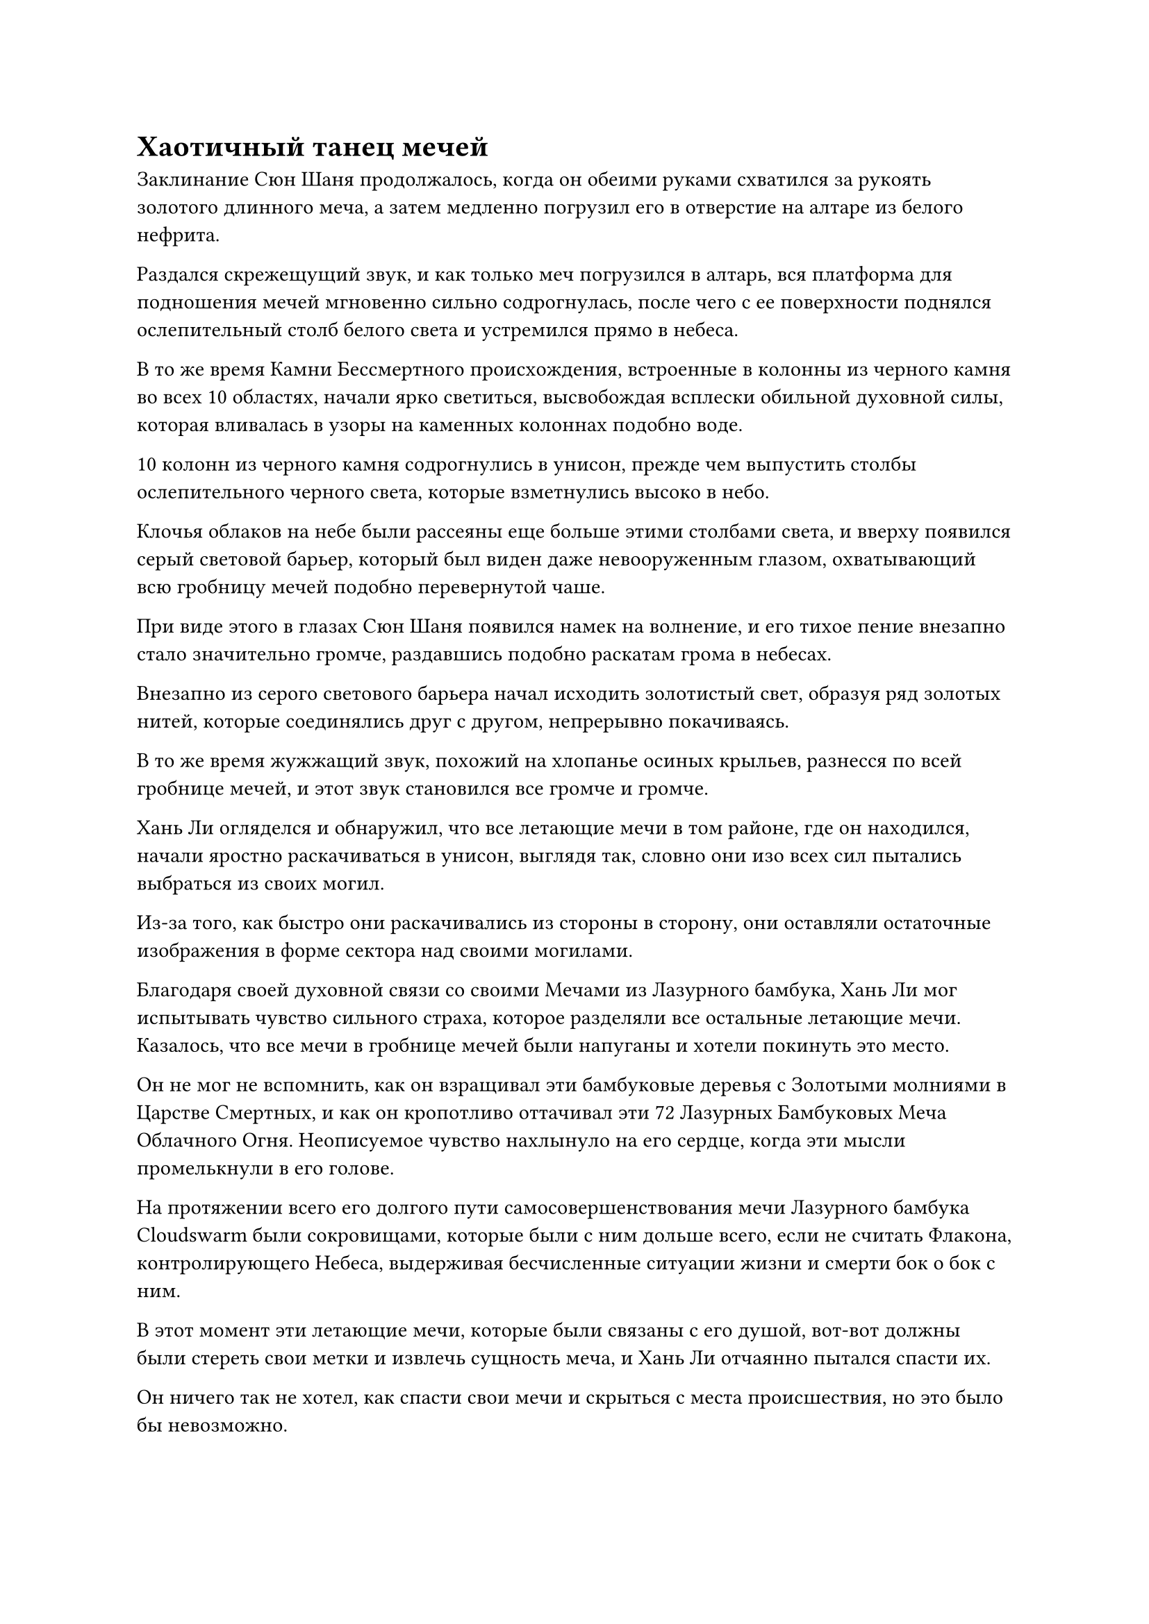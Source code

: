 = Хаотичный танец мечей

Заклинание Сюн Шаня продолжалось, когда он обеими руками схватился за рукоять золотого длинного меча, а затем медленно погрузил его в отверстие на алтаре из белого нефрита.

Раздался скрежещущий звук, и как только меч погрузился в алтарь, вся платформа для подношения мечей мгновенно сильно содрогнулась, после чего с ее поверхности поднялся ослепительный столб белого света и устремился прямо в небеса.

В то же время Камни Бессмертного происхождения, встроенные в колонны из черного камня во всех 10 областях, начали ярко светиться, высвобождая всплески обильной духовной силы, которая вливалась в узоры на каменных колоннах подобно воде.

10 колонн из черного камня содрогнулись в унисон, прежде чем выпустить столбы ослепительного черного света, которые взметнулись высоко в небо.

Клочья облаков на небе были рассеяны еще больше этими столбами света, и вверху появился серый световой барьер, который был виден даже невооруженным глазом, охватывающий всю гробницу мечей подобно перевернутой чаше.

При виде этого в глазах Сюн Шаня появился намек на волнение, и его тихое пение внезапно стало значительно громче, раздавшись подобно раскатам грома в небесах.

Внезапно из серого светового барьера начал исходить золотистый свет, образуя ряд золотых нитей, которые соединялись друг с другом, непрерывно покачиваясь.

В то же время жужжащий звук, похожий на хлопанье осиных крыльев, разнесся по всей гробнице мечей, и этот звук становился все громче и громче.

Хань Ли огляделся и обнаружил, что все летающие мечи в том районе, где он находился, начали яростно раскачиваться в унисон, выглядя так, словно они изо всех сил пытались выбраться из своих могил.

Из-за того, как быстро они раскачивались из стороны в сторону, они оставляли остаточные изображения в форме сектора над своими могилами.

Благодаря своей духовной связи со своими Мечами из Лазурного бамбука, Хань Ли мог испытывать чувство сильного страха, которое разделяли все остальные летающие мечи. Казалось, что все мечи в гробнице мечей были напуганы и хотели покинуть это место.

Он не мог не вспомнить, как он взращивал эти бамбуковые деревья с Золотыми молниями в Царстве Смертных, и как он кропотливо оттачивал эти 72 Лазурных Бамбуковых Меча Облачного Огня. Неописуемое чувство нахлынуло на его сердце, когда эти мысли промелькнули в его голове.

На протяжении всего его долгого пути самосовершенствования мечи Лазурного бамбука Cloudswarm были сокровищами, которые были с ним дольше всего, если не считать Флакона, контролирующего Небеса, выдерживая бесчисленные ситуации жизни и смерти бок о бок с ним.

В этот момент эти летающие мечи, которые были связаны с его душой, вот-вот должны были стереть свои метки и извлечь сущность меча, и Хань Ли отчаянно пытался спасти их.

Он ничего так не хотел, как спасти свои мечи и скрыться с места происшествия, но это было бы невозможно.

Мечи из Лазурного бамбука, казалось, почувствовали его отчаяние, и все они начали звенеть еще громче, как будто они набирались решимости что-то сделать.

Благодаря их духовной связи Хань Ли мог ощутить решение, которое они приняли. Если бы Хань Ли не смог спасти их, то они скорее взорвались бы сами, чем позволили стереть свои метки и встроить их в другой меч.

Прямо в этот момент в небе внезапно раздался слабый жужжащий звук.

Хань Ли немедленно поднял глаза и обнаружил, что все золотые линии на сером световом барьере в небе замерли, образовав бесчисленные изображения золотых мечей.

Все эти мечи были разных форм, некоторые из них были прямыми, как стрелы, в то время как другие имели изогнутые лезвия и напоминали древние линейки, в то время как другие имели форму острых шипов.

Их размеры также сильно различались: некоторые достигали нескольких тысяч футов в длину, напоминая массивные лодки, в то время как некоторые были всего около дюйма в длину и больше походили на иглу, чем на меч.

Благодаря исключительному зрению Хань Ли, он смог увидеть, что даже на самом крошечном из этих мечей был начертан полный набор рун, и не было никаких видимых дефектов.

Когда появился гигантский массив мечей, ци меча во всей гробнице небесного меча увеличилась в несколько десятков раз по сравнению с первоначальным объемом, и вся трава на земле была мгновенно разорвана в клочья, в то время как острая аура пронизывала воздух.

Выражения лиц Хань Ли и других старейшин внутренней секты, стоявших на черных каменных колоннах, слегка изменились, когда они увидели это.

Три команды, которые были размещены в каждом районе, также наблюдали за происходящим с торжественными выражениями лиц, оставаясь совершенно неподвижными на месте, не смея пошевелиться даже в малейшей степени из страха быть разорванными в клочья ци меча, которая бушевала вокруг них.

Внезапно в сердце Хань Ли появился намек на замешательство. Каким-то образом он почувствовал, что то, чему он был свидетелем прямо в этот момент, было ему довольно знакомо.

Прямо в этот момент все старейшины, которые смотрели на ряды мечей наверху, в унисон приглушенно застонали, как будто их поразил невидимый удар, и все они были вынуждены отвести глаза.

Даже Мо Се смог смотреть на ряд мечей менее 20 секунд, прежде чем острая, невыносимая боль в его сознании заставила его отвести взгляд.

Хань Ли тоже испытывал то же самое, но благодаря своему огромному духовному чутью, он смог продолжать осматривать массив без боли, моргнув пару раз.

Прямо в этот момент голос Сюн Шаня внезапно прозвучал в сознании каждого. "Ци меча, содержащаяся в этом наборе мечей для сбора духов с тысячью лезвий, довольно вредна для духовного восприятия, поэтому я бы посоветовал всем вам не смотреть на нее слишком долго".

Услышав это, все, естественно, отвели глаза, не осмеливаясь больше пытаться выведать секреты, которые хранил массив мечей.

Напротив, в глазах Хань Ли внезапно появился намек на просветление, когда он услышал это.

Вернувшись в ту бессмертную обитель в Обширном Ледниковом царстве, он однажды получил Свиток с Мириадами мечей, и аура и перестановки набора мечей на этом свитке были очень похожи на набор мечей, который он наблюдал в этот момент#footnote[Для получения дополнительной информации о Обширном Ледниковом царстве и Свитке Мириад мечей, пожалуйста, обратитесь к главе 1594 RMJI: Обширное ледниковое царство и главе 1710: Золотой меч, соответственно.].

Были даже некоторые части бесчисленных рисунков мечей, которые были даже более глубокими, чем этот массив.

Он был в восторге от осознания этого и поспешно начал внимательно осматривать массив мечей наверху.

Некоторое время спустя Сюн Шань внезапно издал громоподобный рев с платформы для подношения мечей, заставив содрогнуться все пастбище.

Сразу после этого непрерывно раздалась череда трещин и хлопков, когда могилы на лугу взрывались одна за другой.

В результате все летающие мечи во всей гробнице мечей были выпущены на свободу, и они начали дико разлетаться во все стороны, пытаясь вырваться из гробницы, в которой они были заперты так долго.

30 команд, размещенных в гробнице мечей, немедленно приступили к действиям, используя различные способности для управления летающими мечами.

В восточной части луга летающий меч, полностью окутанный палящим пламенем, летел прямо к небесам, оставляя за собой такой обжигающий след жара, что окружающий воздух непрерывно трещал.

Три команды в этом районе немедленно начали произносить заклинание в унисон, вызывая огромного водяного дракона под руководством трех культиваторов Великого Вознесения, с помощью которых они смогли быстро оттащить огненный меч.

В южной части пастбища виднелся гигантский желтый меч, который был около трех футов в ширину и 18 футов в длину. Меч испускал землисто-желтое сияние, и вместо того, чтобы подниматься в небеса, как другие летающие мечи, он нацелил свой кончик в землю, а затем начал быстро вращаться на месте, пытаясь зарыться в землю.

Три команды, дислоцированные там, уже были готовы к этому, и благодаря их совместным усилиям земля в этом районе уже приобрела темно-лазурный цвет и стала твердой, как скала, так что независимо от того, сколько гигантский меч пытался вонзиться в землю, он мог вызвать только шквал из искр в тщете.

После того, как 72 Лазурных бамбуковых Облачных меча Хань Ли были освобождены, они немедленно собрались вместе, как пчелиный рой, вокруг них вспыхивали золотые молнии, и они быстро направились в направлении Хань Ли.

Однако из-за того, что повсюду летали мечи, было бы невозможно распознать намерения Лазурных Бамбуковых Облачных Мечей, если бы не обращать на них особого внимания.

"Остановите эти мечи!" Чжу Фэн немедленно приказал, увидев это.

Три команды, расположенные в этом районе, немедленно приступили к действию, высвобождая свои способности, когда они привлекли духовную ци вокруг себя, чтобы сформировать массивную клетку, образованную полосами лазурной духовной ци, которая начала опускаться на Лазурные Бамбуковые Облачные Мечи.

Мечам удалось пролететь менее 10 километров, прежде чем они были остановлены лазурной клеткой.

В воздухе сверкнула молния, и все 72 Лазурных бамбуковых Облачных Меча начали светиться ослепительным золотым светом, выпуская бесчисленные дуги золотых молний, которые разорвали лазурную клетку в клочья.

Благодаря их духовной связи, он мог почувствовать, что в Мечах Лазурного Бамбукового Облачного Огня был намек на ярость, когда они выпустили свои Божественные Дьявольские Молнии, но в данный момент он ничего не мог сделать, кроме как подражать другим старейшинам и сдерживать летающие мечи в своей области.

"Бесполезные идиоты!" Чжу Фэн сплюнул, наблюдая за происходящим с презрительным выражением лица.

Затем он сделал хватательное движение, и из воздуха появилось несколько массивных меток, окутавших мечи Лазурного Бамбукового Облака, прежде чем с силой оттащить их назад.

Сюн Шань, казалось, уже предвидел это возмездие со стороны мечей, и он лишь несколько раз взглянул на разворачивающуюся ситуацию, прежде чем больше не обращать на нее внимания.

Вскоре большинство летающих мечей были скованы один за другим, но все еще оставались некоторые, которые не желали подчиняться контролю, постоянно пытаясь вылететь из гробницы мечей, в то время как другие могли летать только в небольших, ограниченных зонах, снова и снова врезаясь друг в друга среди череды непрекращающийся лязг.

Хань Ли управлял летающими мечами в своем районе, одновременно вспоминая мириады произведений искусства с мечами из прошлого.

Благодаря своему опыту в изучении бесчисленных рисунков мечей, он смог очень быстро продвинуться в изучении набора мечей, представленного выше, и быстро смог сделать несколько важных замечаний. Однако он все еще был далек от полного понимания этого.

Прямо в этот момент Сюн Шань внезапно прекратил свое пение, затем резко взмыл в воздух и полетел на восток.

Войдя в область, где находился Ци Лян, он сделал хватательное движение одной рукой, и в небе появился массивный выступ золотой ладони, прежде чем сомкнуться вокруг серебряного летающего меча.

Серебряный летающий меч немедленно начал сопротивляться изо всех сил, в то время как яркое серебряное сияние хлынуло из его лезвия подобно текущей воде. Затем он превратился в сотни выступов серебряного меча, которые разбежались во все стороны, пытаясь прорваться сквозь выступ золотой руки, но его усилия оказались совершенно тщетными.

Сюн Шань поднял другую руку и сложил ладони вместе, как клинок, проявив в воздухе еще один выступ золотой ладони, прежде чем нанести его на серебряный летающий меч.

Серебряный меч сильно содрогнулся, когда на его поверхности появился слой полупрозрачного света, а затем дюйм за дюймом был удален выступом второй золотой ладони. По мере развития этого процесса серебряный меч превратился в полупрозрачный летающий меч, как будто он стал духовным мечом, и послушно завис в воздухе, больше не проявляя никакого движения.


#pagebreak()